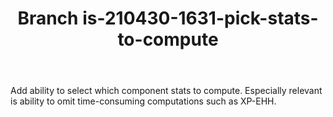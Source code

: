 #+TITLE: Branch is-210430-1631-pick-stats-to-compute

Add ability to select which component stats to compute.   Especially relevant is ability to omit time-consuming
computations such as XP-EHH.




